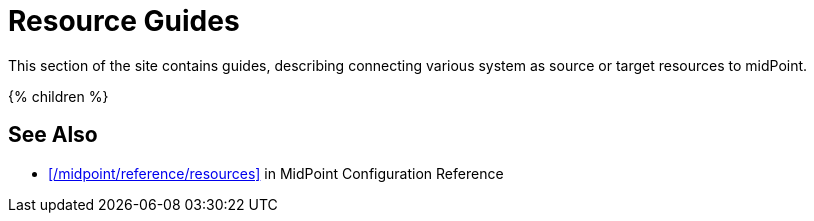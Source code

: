 = Resource Guides
:page-nav-title: Resources
:page-wiki-name: Resources
:page-display-order: 800
:page-upkeep-status: green

This section of the site contains guides, describing connecting various system as source or target resources to midPoint.

++++
{% children %}
++++

== See Also

* xref:/midpoint/reference/resources[] in MidPoint Configuration Reference
